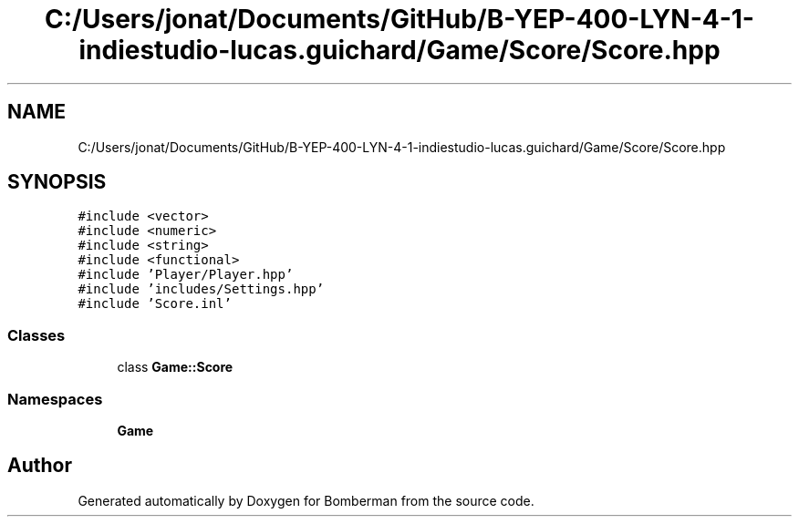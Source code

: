 .TH "C:/Users/jonat/Documents/GitHub/B-YEP-400-LYN-4-1-indiestudio-lucas.guichard/Game/Score/Score.hpp" 3 "Mon Jun 21 2021" "Version 2.0" "Bomberman" \" -*- nroff -*-
.ad l
.nh
.SH NAME
C:/Users/jonat/Documents/GitHub/B-YEP-400-LYN-4-1-indiestudio-lucas.guichard/Game/Score/Score.hpp
.SH SYNOPSIS
.br
.PP
\fC#include <vector>\fP
.br
\fC#include <numeric>\fP
.br
\fC#include <string>\fP
.br
\fC#include <functional>\fP
.br
\fC#include 'Player/Player\&.hpp'\fP
.br
\fC#include 'includes/Settings\&.hpp'\fP
.br
\fC#include 'Score\&.inl'\fP
.br

.SS "Classes"

.in +1c
.ti -1c
.RI "class \fBGame::Score\fP"
.br
.in -1c
.SS "Namespaces"

.in +1c
.ti -1c
.RI " \fBGame\fP"
.br
.in -1c
.SH "Author"
.PP 
Generated automatically by Doxygen for Bomberman from the source code\&.

